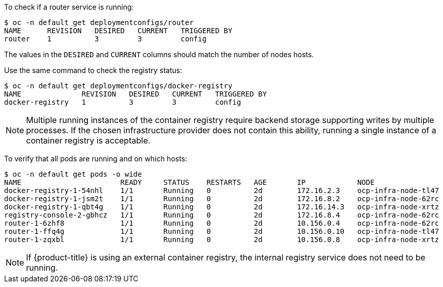 ////
Router and registry health

Module included in the following assemblies:

* day_two_guide/environment_health_checks.adoc
////

To check if a router service is running:

----
$ oc -n default get deploymentconfigs/router
NAME      REVISION   DESIRED   CURRENT   TRIGGERED BY
router    1          3         3         config
----

The values in the `DESIRED` and `CURRENT` columns should match the number of
nodes hosts.

Use the same command to check the registry status:

----
$ oc -n default get deploymentconfigs/docker-registry
NAME              REVISION   DESIRED   CURRENT   TRIGGERED BY
docker-registry   1          3         3         config
----

[NOTE]
==== 
Multiple running instances of the container registry require backend storage
supporting writes by multiple processes. If the chosen infrastructure provider
does not contain this ability, running a single instance of a container registry
is acceptable.
====

To verify that all pods are running and on which hosts:

----
$ oc -n default get pods -o wide
NAME                       READY     STATUS    RESTARTS   AGE       IP            NODE
docker-registry-1-54nhl    1/1       Running   0          2d        172.16.2.3    ocp-infra-node-tl47
docker-registry-1-jsm2t    1/1       Running   0          2d        172.16.8.2    ocp-infra-node-62rc
docker-registry-1-qbt4g    1/1       Running   0          2d        172.16.14.3   ocp-infra-node-xrtz
registry-console-2-gbhcz   1/1       Running   0          2d        172.16.8.4    ocp-infra-node-62rc
router-1-6zhf8             1/1       Running   0          2d        10.156.0.4    ocp-infra-node-62rc
router-1-ffq4g             1/1       Running   0          2d        10.156.0.10   ocp-infra-node-tl47
router-1-zqxbl             1/1       Running   0          2d        10.156.0.8    ocp-infra-node-xrtz
----

[NOTE]
====
If {product-title} is using an external container registry, the internal
registry service does not need to be running.
====